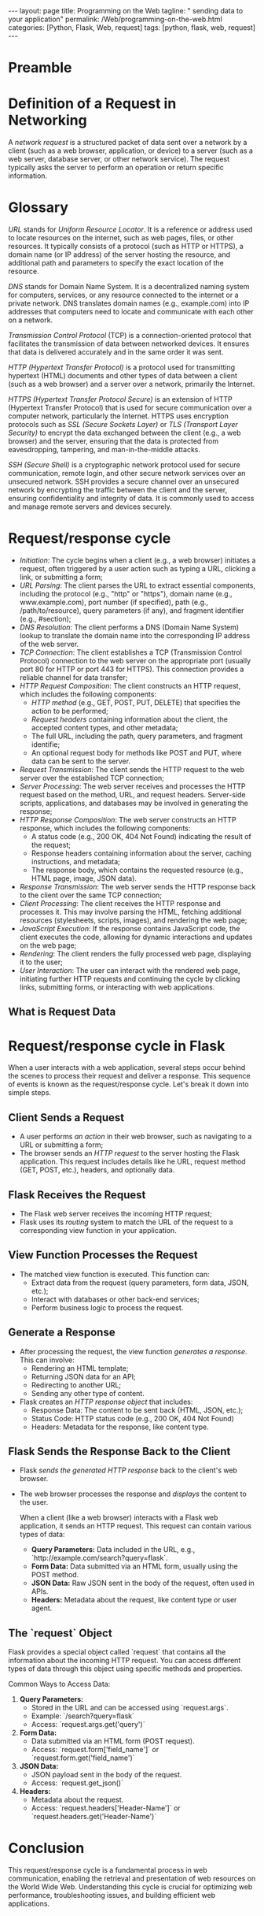 :PROPERTIES:
:GPTEL_MODEL: gpt-3.5-turbo
:GPTEL_BACKEND: ChatGPT
:GPTEL_SYSTEM: You are a large language model living in Emacs and a helpful assistant. Respond concisely.
:GPTEL_BOUNDS: ((1103 . 1429) (1437 . 1735))
:END:
#+BEGIN_EXPORT html
---
layout: page
title: Programming on the Web
tagline: " sending data to your application"
permalink: /Web/programming-on-the-web.html
categories: [Python, Flask, Web, request]
tags: [python, flask, web, request]
---
#+END_EXPORT
#+STARTUP: showall indent
#+OPTIONS: tags:nil num:nil \n:nil @:t ::t |:t ^:{} _:{} *:t
#+PROPERTY: header-args :exports both
#+PROPERTY: header-args+ :results output pp
#+PROPERTY: header-args+ :eval no-export
#+TOC: headlines 2

* Preamble

* Definition of a Request in Networking

A /network request/ is a structured packet of data sent over a network
by a client (such as a web browser, application, or device) to a
server (such as a web server, database server, or other network
service). The request typically asks the server to perform an
operation or return specific information.

* Glossary

/URL/ stands for /Uniform Resource Locator/. It is a reference or
address used to locate resources on the internet, such as web pages,
files, or other resources. It typically consists of a protocol (such
as HTTP or HTTPS), a domain name (or IP address) of the server hosting
the resource, and additional path and parameters to specify the exact
location of the resource.

/DNS/ stands for Domain Name System. It is a decentralized naming
system for computers, services, or any resource connected to the
internet or a private network. DNS translates domain names (e.g.,
example.com) into IP addresses that computers need to locate and
communicate with each other on a network.

/Transmission Control Protocol/ (TCP) is a connection-oriented
protocol that facilitates the transmission of data between networked
devices. It ensures that data is delivered accurately and in the same
order it was sent.

/HTTP (Hypertext Transfer Protocol)/ is a protocol used for
transmitting hypertext (HTML) documents and other types of data
between a client (such as a web browser) and a server over a network,
primarily the Internet.

/HTTPS (Hypertext Transfer Protocol Secure)/ is an extension of HTTP
(Hypertext Transfer Protocol) that is used for secure communication
over a computer network, particularly the Internet. HTTPS uses
encryption protocols such as /SSL (Secure Sockets Layer)/ or /TLS
(Transport Layer Security)/ to encrypt the data exchanged between the
client (e.g., a web browser) and the server, ensuring that the data is
protected from eavesdropping, tampering, and man-in-the-middle
attacks.

/SSH (Secure Shell)/ is a cryptographic network protocol used for
secure communication, remote login, and other secure network services
over an unsecured network. SSH provides a secure channel over an
unsecured network by encrypting the traffic between the client and the
server, ensuring confidentiality and integrity of data. It is commonly
used to access and manage remote servers and devices securely.


* Request/response cycle

- /Initiation/: The cycle begins when a client (e.g., a web browser)
  initiates a request, often triggered by a user action such as typing
  a URL, clicking a link, or submitting a form;
- /URL Parsing/: The client parses the URL to extract essential
  components, including the protocol (e.g., "http" or "https"), domain
  name (e.g., www.example.com), port number (if specified), path
  (e.g., /path/to/resource), query parameters (if any), and fragment
  identifier (e.g., #section);
- /DNS Resolution/: The client performs a DNS (Domain Name System)
  lookup to translate the domain name into the corresponding IP
  address of the web server.
- /TCP Connection/: The client establishes a TCP (Transmission Control
  Protocol) connection to the web server on the appropriate port
  (usually port 80 for HTTP or port 443 for HTTPS). This connection
  provides a reliable channel for data transfer;
- /HTTP Request Composition/: The client constructs an HTTP request,
  which includes the following components:
  - /HTTP method/ (e.g., GET, POST, PUT, DELETE) that specifies the
    action to be performed;
  - /Request headers/ containing information about the client, the
    accepted content types, and other metadata;
  - The full URL, including the path, query parameters, and fragment
    identifie;
  - An optional request body for methods like POST and PUT, where data
    can be sent to the server.
- /Request Transmission/: The client sends the HTTP request to the web
  server over the established TCP connection;
- /Server Processing/: The web server receives and processes the HTTP
  request based on the method, URL, and request headers. Server-side
  scripts, applications, and databases may be involved in generating
  the response;
- /HTTP Response Composition/: The web server constructs an HTTP
  response, which includes the following components:
  - A status code (e.g., 200 OK, 404 Not Found) indicating the result
    of the request;
  - Response headers containing information about the server, caching
    instructions, and metadata;
  - The response body, which contains the requested resource (e.g.,
    HTML page, image, JSON data).
- /Response Transmission/: The web server sends the HTTP response back
  to the client over the same TCP connection;
- /Client Processing/: The client receives the HTTP response and
  processes it. This may involve parsing the HTML, fetching additional
  resources (stylesheets, scripts, images), and rendering the web
  page;
- /JavaScript Execution/: If the response contains JavaScript code, the
  client executes the code, allowing for dynamic interactions and
  updates on the web page;
- /Rendering/: The client renders the fully processed web page,
  displaying it to the user;
- /User Interaction/: The user can interact with the rendered web page,
  initiating further HTTP requests and continuing the cycle by
  clicking links, submitting forms, or interacting with web
  applications.


** What is Request Data
* Request/response cycle in Flask

When a user interacts with a web application, several steps occur
behind the scenes to process their request and deliver a
response. This sequence of events is known as the request/response
cycle. Let's break it down into simple steps.


** Client Sends a Request

- A user performs /an action/ in their web browser, such as navigating
  to a URL or submitting a form;
- The browser sends an /HTTP request/ to the server hosting the Flask
  application. This request includes details like he URL, request
  method (GET, POST, etc.), headers, and optionally data.


** Flask Receives the Request

- The Flask web server receives the incoming HTTP request;
- Flask uses its /routing/ system to match the URL of the request to a
  corresponding view function in your application.

** View Function Processes the Request

- The matched view function is executed. This function can:
  - Extract data from the request (query parameters, form data, JSON,
    etc.);
  - Interact with databases or other back-end services;
  - Perform business logic to process the request.


** Generate a Response

- After processing the request, the view function /generates a
  response/. This can involve:
  - Rendering an HTML template;
  - Returning JSON data for an API;
  - Redirecting to another URL;
  - Sending any other type of content.
- Flask creates an /HTTP response object/ that includes:
  - Response Data: The content to be sent back (HTML, JSON, etc.);
  - Status Code: HTTP status code (e.g., 200 OK, 404 Not Found)
  - Headers: Metadata for the response, like content type.

** Flask Sends the Response Back to the Client

- Flask /sends the generated HTTP response/ back to the client's web
  browser.
- The web browser processes the response and /displays/ the content to
  the user.

 When a client (like a web browser) interacts with a Flask web
 application, it sends an HTTP request. This request can contain
 various types of data:
  - *Query Parameters:* Data included in the URL, e.g.,
    `http://example.com/search?query=flask`.
  - *Form Data:* Data submitted via an HTML form, usually using the
    POST method.
  - *JSON Data:* Raw JSON sent in the body of the request, often used
    in APIs.
  - *Headers:* Metadata about the request, like content type or user
    agent.

** The `request` Object

  Flask provides a special object called `request` that contains all the
  information about the incoming HTTP request. You can access different
  types of data through this object using specific methods and
  properties.

  Common Ways to Access Data:

  1. *Query Parameters:*
     - Stored in the URL and can be accessed using `request.args`.
     - Example: `/search?query=flask`
     - Access: `request.args.get('query')`

  2. *Form Data:*
     - Data submitted via an HTML form (POST request).
     - Access: `request.form['field_name']` or
       `request.form.get('field_name')`

  3. *JSON Data:*
     - JSON payload sent in the body of the request.
     - Access: `request.get_json()`

  4. *Headers:*
     - Metadata about the request.
     - Access: `request.headers['Header-Name']` or
       `request.headers.get('Header-Name')`



* Conclusion

This request/response cycle is a fundamental process in web
communication, enabling the retrieval and presentation of web
resources on the World Wide Web. Understanding this cycle is crucial
for optimizing web performance, troubleshooting issues, and building
efficient web applications.





